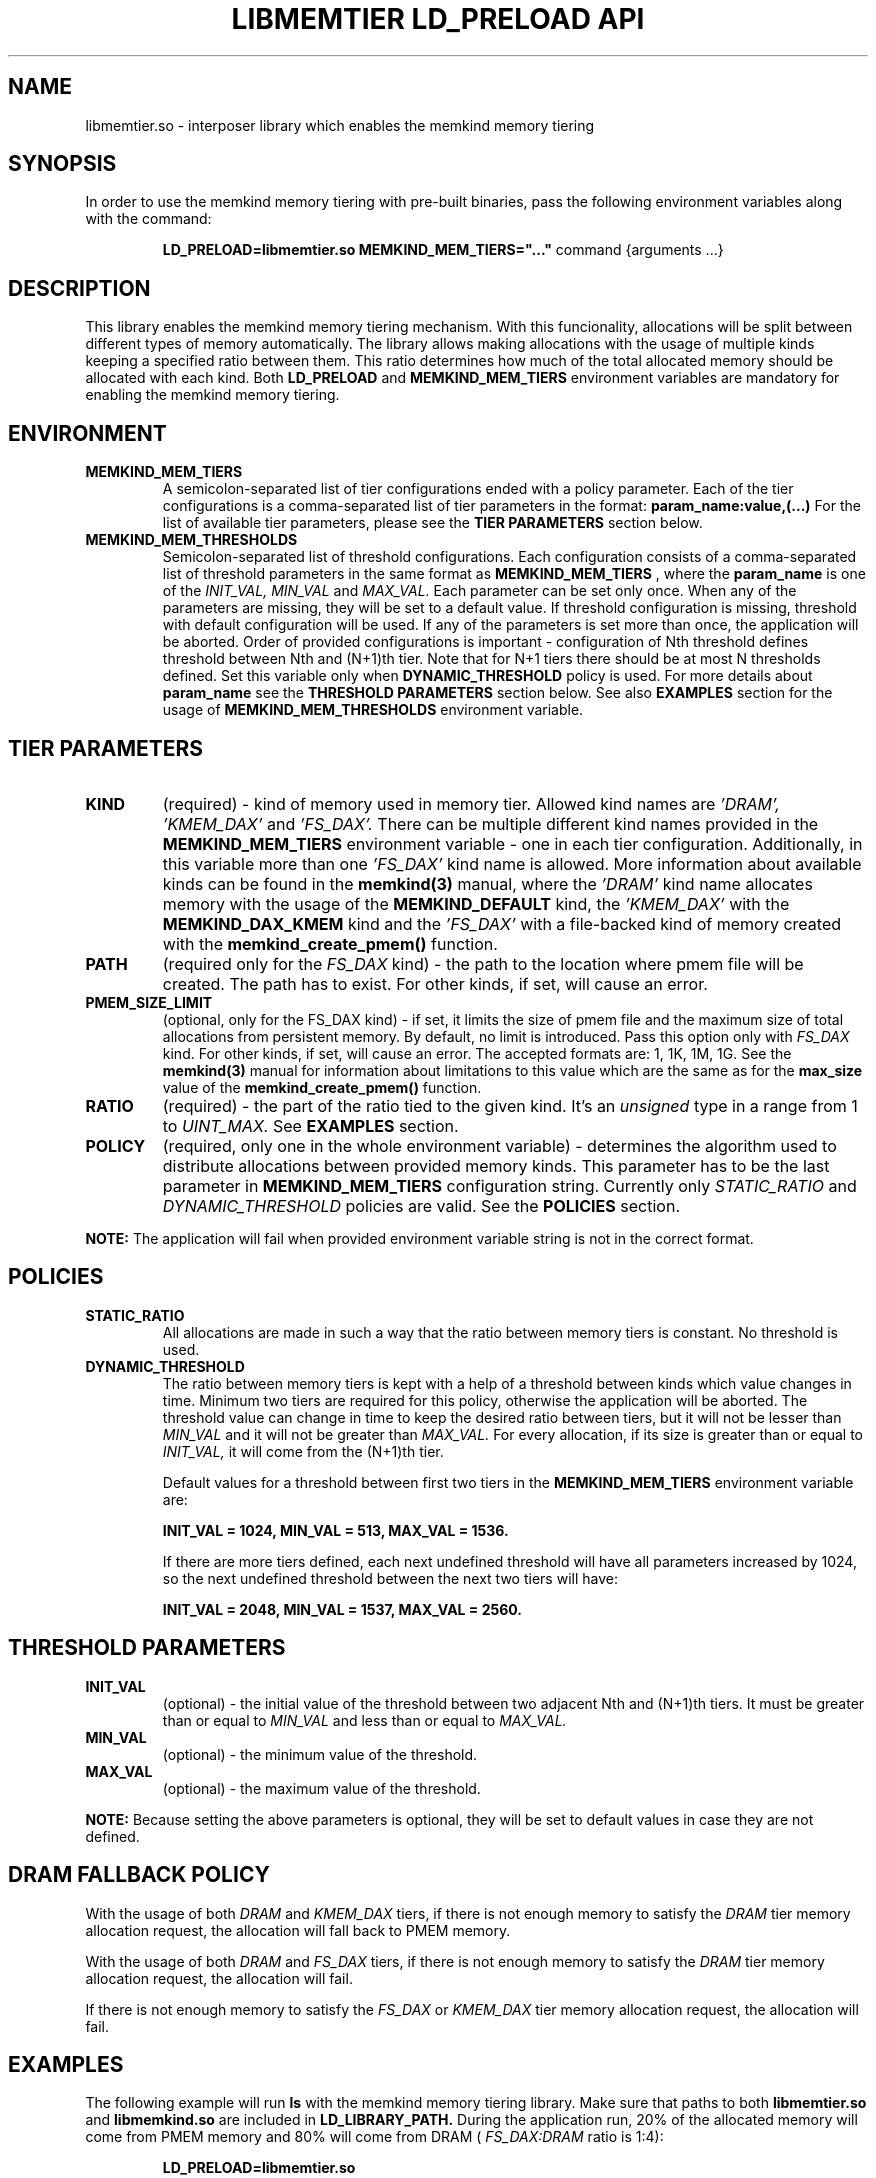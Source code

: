 .\" SPDX-License-Identifier: BSD-2-Clause
.\" Copyright (C) 2021-2022 Intel Corporation.
.\"
.TH "LIBMEMTIER LD_PRELOAD API" 7 "2021-06-23" "Intel Corporation" "LIBMEMTIER LD_PRELOAD API" \" -*- nroff -*-
.SH "NAME"
libmemtier.so - interposer library which enables the memkind memory tiering

.SH "SYNOPSIS"
In order to use the memkind memory tiering with pre-built binaries,
pass the following environment variables along with the command:
.IP
.B LD_PRELOAD=libmemtier.so MEMKIND_MEM_TIERS="..."
command {arguments ...}

.SH "DESCRIPTION"
This library enables the memkind memory tiering mechanism. With this funcionality, allocations will be split between
different types of memory automatically. The library allows making allocations with the usage of multiple kinds keeping
a specified ratio between them. This ratio determines how much of the total allocated memory should be allocated with
each kind. Both
.BR LD_PRELOAD
and
.BR MEMKIND_MEM_TIERS
environment variables are mandatory for enabling the memkind memory tiering.

.SH "ENVIRONMENT"
.TP
.B MEMKIND_MEM_TIERS
A semicolon-separated list of tier configurations ended with a policy parameter. Each of the tier configurations is
a comma-separated list of tier parameters in the format:
.BR "param_name:value,(...)"
For the list of available tier parameters, please see the
.BR "TIER PARAMETERS"
section below.
.TP
.B MEMKIND_MEM_THRESHOLDS
Semicolon-separated list of threshold configurations. Each configuration consists of a comma-separated list of threshold
parameters in the same format as
.B MEMKIND_MEM_TIERS
, where the
.B param_name
is one of the
.I INIT_VAL, MIN_VAL
and
.I MAX_VAL.
Each parameter can be set only once. When any of the parameters are missing, they will be set to a default value.
If threshold configuration is missing, threshold with default configuration will be used. If any of the parameters is set
more than once, the application will be aborted. Order of provided configurations is important - configuration of Nth threshold
defines threshold between Nth and (N+1)th tier. Note that for N+1 tiers there should be at most N thresholds defined.
Set this variable only when
.BR DYNAMIC_THRESHOLD
policy is used. For more details about
.B param_name
see the
.BR "THRESHOLD PARAMETERS"
section below. See also
.BR EXAMPLES
section for the usage of
.BR MEMKIND_MEM_THRESHOLDS
environment variable.

.SH "TIER PARAMETERS"
.TP
.B KIND
(required) - kind of memory used in memory tier. Allowed kind names are
.I 'DRAM', 'KMEM_DAX'
and
.I 'FS_DAX'.
There can be multiple different kind names provided in the
.B MEMKIND_MEM_TIERS
environment variable - one in each tier configuration. Additionally, in this variable more than one
.I 'FS_DAX'
kind name is allowed.
More information about available kinds can be found in the
.B memkind(3)
manual, where the
.I 'DRAM'
kind name allocates memory with the usage of the
.B MEMKIND_DEFAULT
kind, the
.I 'KMEM_DAX'
with the
.B MEMKIND_DAX_KMEM
kind and the
.I 'FS_DAX'
with a file-backed kind of memory created with the
.B memkind_create_pmem()
function.
.TP
.B PATH
(required only for the
.I FS_DAX
kind) - the path to the location where pmem file will be created. The path has to exist. For other kinds, if set, will
cause an error.
.TP
.B PMEM_SIZE_LIMIT
(optional, only for the FS_DAX kind) - if set, it limits the size of pmem file and the maximum size of total
allocations from persistent memory. By default, no limit is introduced. Pass this option only with
.I FS_DAX
kind. For other kinds, if set, will cause an error.
The accepted formats are: 1, 1K, 1M, 1G. See the
.B memkind(3)
manual for information about limitations to this value which are the same as for the
.B max_size
value of the
.B memkind_create_pmem()
function.
.TP
.B RATIO
(required) - the part of the ratio tied to the given kind. It's an
.I unsigned
type in a range from 1 to
.I UINT_MAX.
See
.B EXAMPLES
section.
.TP
.B POLICY
(required, only one in the whole environment variable) - determines the algorithm used to distribute allocations between
provided memory kinds. This parameter has to be the last parameter in
.BR MEMKIND_MEM_TIERS
configuration string. Currently only
.I STATIC_RATIO
and
.I DYNAMIC_THRESHOLD
policies are valid. See the
.BR POLICIES
section.
.PP
.br
.BR NOTE:
The application will fail when provided environment variable string is not in the correct format.

.SH "POLICIES"
.TP
.B STATIC_RATIO
All allocations are made in such a way that the ratio between memory tiers is constant. No threshold is used.
.TP
.B DYNAMIC_THRESHOLD
The ratio between memory tiers is kept with a help of a threshold between kinds which value changes in time.
Minimum two tiers are required for this policy, otherwise the application will be aborted. The threshold value can change
in time to keep the desired ratio between tiers, but it will not be lesser than
.I MIN_VAL
and it will not be greater than
.I MAX_VAL.
For every allocation, if its size is greater than or equal to
.I INIT_VAL,
it will come from the (N+1)th tier.
.IP
Default values for a threshold between first two tiers in the
.B MEMKIND_MEM_TIERS
environment variable are:
.IP
.B INIT_VAL = 1024, MIN_VAL = 513, MAX_VAL = 1536.
.IP
If there are more tiers defined, each next undefined threshold will have all parameters increased by 1024,
so the next undefined threshold between the next two tiers will have:
.IP
.B INIT_VAL = 2048, MIN_VAL = 1537, MAX_VAL = 2560.

.SH "THRESHOLD PARAMETERS"
.TP
.B INIT_VAL
(optional) - the initial value of the threshold between two adjacent Nth and (N+1)th tiers. It must be greater than or equal to
.I MIN_VAL
and less than or equal to
.I MAX_VAL.
.TP
.B MIN_VAL
(optional) - the minimum value of the threshold.
.TP
.B MAX_VAL
(optional) - the maximum value of the threshold.
.PP
.BR NOTE:
Because setting the above parameters is optional, they will be set to default values in case they are not defined.

.SH "DRAM FALLBACK POLICY"
With the usage of both
.I DRAM
and
.I KMEM_DAX
tiers, if there is not enough memory to satisfy the
.I DRAM
tier memory allocation request, the allocation will fall back to PMEM memory.
.PP
With the usage of both
.I DRAM
and
.I FS_DAX
tiers, if there is not enough memory to satisfy the
.I DRAM
tier memory allocation request, the allocation will fail.
.PP
If there is not enough memory to satisfy the
.I FS_DAX
or
.I KMEM_DAX
tier memory allocation request, the allocation will fail.

.SH "EXAMPLES"
.br
The following example will run
.B ls
with the memkind memory tiering library. Make sure that paths to both
.B libmemtier.so
and
.B libmemkind.so
are included in
.B LD_LIBRARY_PATH.
During the application run, 20% of the allocated memory will come from PMEM memory and 80% will come from DRAM (
.I FS_DAX:DRAM
ratio is 1:4):
.IP
.B LD_PRELOAD=libmemtier.so MEMKIND_MEM_TIERS="KIND:FS_DAX,PATH:/mnt/pmem0,PMEM_SIZE_LIMIT:10G,RATIO:1;KIND:DRAM,RATIO:4;POLICY:STATIC_RATIO" /bin/ls -l
.PP
The example value of
.BR MEMKIND_MEM_TIERS
environment variable where all allocations will come from PMEM memory with filesystem created with the path /mnt/pmem0
(PMEM file size is limited only by the specified filesystem):
.IP
.B LD_PRELOAD=libmemtier.so MEMKIND_MEM_TIERS="KIND:FS_DAX,PATH:/mnt/pmem0,RATIO:1;POLICY:STATIC_RATIO"
.PP
The example value of
.BR MEMKIND_MEM_THRESHOLDS
environment variable. With
.I INIT_VAL=64,
on the application start all allocations lower than 64 bytes threshold will come from DRAM and equal to or greater than
this value will come from PMEM memory NUMA nodes. The threshold value changes during the runtime in order to maintain the ratio.
.I MIN_VAL=1
and
.I MAX_VAL=10000
set the lower and upper limits of the threshold value. Note that the
.I DYNAMIC_THRESHOLD
policy has to be set in
.BR MEMKIND_MEM_TIERS
environment variable:
.IP
.B LD_PRELOAD=libmemtier.so
.B MEMKIND_MEM_TIERS="KIND:DRAM,RATIO:1;KIND:KMEM_DAX,RATIO:4;POLICY:DYNAMIC_THRESHOLD"
.B MEMKIND_MEM_THRESHOLDS="INIT_VAL:64,MIN_VAL:1,MAX_VAL:10000"

.SH "NOTES"
.B libmemtier
works for applications that do not statically link a
.B malloc
implementation.

.SH "COPYRIGHT"
Copyright (C) 2021 Intel Corporation. All rights reserved.

.SH "SEE ALSO"
.BR memkind(3),
.BR malloc(3)
